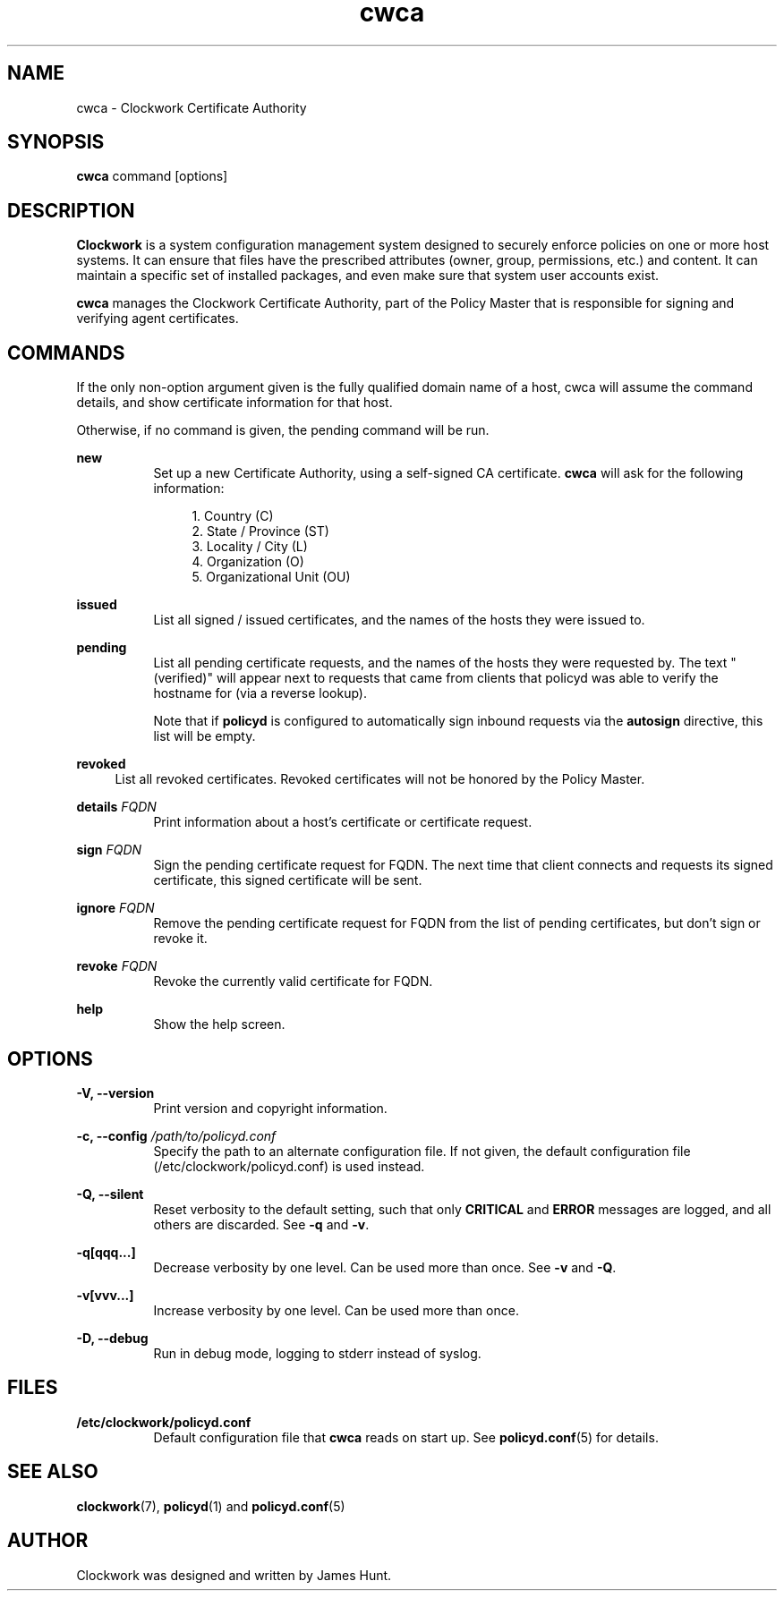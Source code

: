 \"
\"  Copyright 2011-2014 James Hunt <james@jameshunt.us>
\"
\"  This file is part of Clockwork.
\"
\"  Clockwork is free software: you can redistribute it and/or modify
\"  it under the terms of the GNU General Public License as published by
\"  the Free Software Foundation, either version 3 of the License, or
\"  (at your option) any later version.
\"
\"  Clockwork is distributed in the hope that it will be useful,
\"  but WITHOUT ANY WARRANTY; without even the implied warranty of
\"  MERCHANTABILITY or FITNESS FOR A PARTICULAR PURPOSE.  See the
\"  GNU General Public License for more details.
\"
\"  You should have received a copy of the GNU General Public License
\"  along with Clockwork.  If not, see <http://www.gnu.org/licenses/>.
\"

.TH cwca "1" "March 2013" "Clockwork" "Clockwork Certificate Authority"
.SH NAME
cwca \- Clockwork Certificate Authority
.br
.SH SYNOPSIS
.B cwca
command [options]

.SH DESCRIPTION
.B Clockwork
is a system configuration management system designed to securely enforce
policies on one or more host systems. It can ensure that files have the
prescribed attributes (owner, group, permissions, etc.) and content. It
can maintain a specific set of installed packages, and even make sure that
system user accounts exist.
.PP
.B cwca
manages the Clockwork Certificate Authority, part of the Policy Master
that is responsible for signing and verifying agent certificates.

.SH COMMANDS
If the only non-option argument given is the fully qualified domain name
of a host, cwca will assume the command details, and show certificate
information for that host.
.PP
Otherwise, if no command is given, the pending command will be run.

.PP
.B new
.RS 8
Set up a new Certificate Authority, using a self-signed CA certificate.
\fBcwca\fR will ask for the following information:
.PP
.RS 4
.nf
1. Country (C)
2. State / Province (ST)
3. Locality / City (L)
4. Organization (O)
5. Organizational Unit (OU)
.fi
.RE
.RE

.PP
.B issued
.RS 8
List all signed / issued certificates, and the names of the hosts they
were issued to.
.RE

.PP
.B pending
.RS 8
List all pending certificate requests, and the names of the hosts they
were requested by. The text "(verified)" will appear next to requests
that came from clients that policyd was able to verify the hostname for
(via a reverse lookup).
.PP
Note that if \fBpolicyd\fR is configured to automatically sign inbound
requests via the \fBautosign\fR directive, this list will be empty.
.RE

.PP
.B revoked
.RS 4
List all revoked certificates. Revoked certificates will not be honored
by the Policy Master.
.RE

.PP
.B details
.I FQDN
.RS 8
Print information about a host's certificate or certificate request.
.RE

.PP
.B sign
.I FQDN
.RS 8
Sign the pending certificate request for FQDN. The next time that
client connects and requests its signed certificate, this signed
certificate will be sent.
.RE

.PP
.B ignore
.I FQDN
.RS 8
Remove the pending certificate request for FQDN from the list of
pending certificates, but don't sign or revoke it.
.RE

.PP
.B revoke
.I FQDN
.RS 8
Revoke the currently valid certificate for FQDN.
.RE

.PP
.B help
.RS 8
Show the help screen.
.RE

.SH OPTIONS
.PP
\fB\-V, \-\-version\fR
.RS 8
Print version and copyright information.
.RE

.PP
\fB\-c, \-\-config\fR \fI/path/to/policyd.conf\fR
.RS 8
Specify the path to an alternate configuration file.  If not given, the
default configuration file (/etc/clockwork/policyd.conf) is used instead.
.RE

\fB\-Q, \-\-silent\fR
.RS 8
Reset verbosity to the default setting, such that only
.B CRITICAL
and
.B ERROR
messages are logged, and all others are discarded.
See \fB\-q\fR and \fB\-v\fR.
.RE

.PP
.B \-q[qqq...]
.RS 8
Decrease verbosity by one level.  Can be used more than once.
See \fB\-v\fR and \fB\-Q\fR.
.RE

.PP
.B \-v[vvv...]
.RS 8
Increase verbosity by one level.  Can be used more than once.
.RE

.PP
.B \-D, \-\-debug
.RS 8
Run in debug mode, logging to stderr instead of syslog.
.RE

.SH FILES
.TP 8
.B /etc/clockwork/policyd.conf
Default configuration file that
.B cwca
reads on start up.  See \fBpolicyd.conf\fR(5) for details.

.SH SEE ALSO
\fBclockwork\fR(7), \fBpolicyd\fR(1) and \fBpolicyd.conf\fR(5)

.SH AUTHOR
Clockwork was designed and written by James Hunt.
